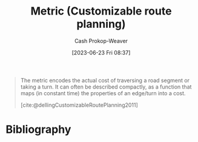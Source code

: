 :PROPERTIES:
:ID:       b349f179-9181-40e6-a6e9-b1f065ba6abe
:LAST_MODIFIED: [2024-02-19 Mon 14:20]
:END:
#+title: Metric (Customizable route planning)
#+hugo_custom_front_matter: :slug "b349f179-9181-40e6-a6e9-b1f065ba6abe"
#+author: Cash Prokop-Weaver
#+date: [2023-06-23 Fri 08:37]
#+filetags: :hastodo:concept:

#+begin_quote
The metric encodes the actual cost of traversing a road segment or taking a turn. It can often be described compactly, as a function that maps (in constant time) the properties of an edge/turn into a cost.

[cite:@dellingCustomizableRoutePlanning2011]
#+end_quote

* TODO [#2] Flashcards :noexport:
** Definition ([[id:41a0db19-6156-4242-8078-673cbd1e550e][Customizable route planning]]) :fc:
:PROPERTIES:
:CREATED: [2023-06-23 Fri 08:38]
:FC_CREATED: 2023-06-23T15:39:18Z
:FC_TYPE:  double
:ID:       19217944-d60c-4125-bee8-1f12dc161026
:END:
:REVIEW_DATA:
| position | ease | box | interval | due                  |
|----------+------+-----+----------+----------------------|
| front    | 2.50 |   7 |   255.91 | 2024-08-19T12:11:18Z |
| back     | 1.90 |   1 |     1.00 | 2024-02-20T22:20:10Z |
:END:

[[id:b349f179-9181-40e6-a6e9-b1f065ba6abe][Metric (Customizable route planning)]]

*** Back

That which encodes the actual cost of traversing a road segment, or of making a turn.
*** Source
[cite:@dellingCustomizableRoutePlanning2011]
* Bibliography
#+print_bibliography:
